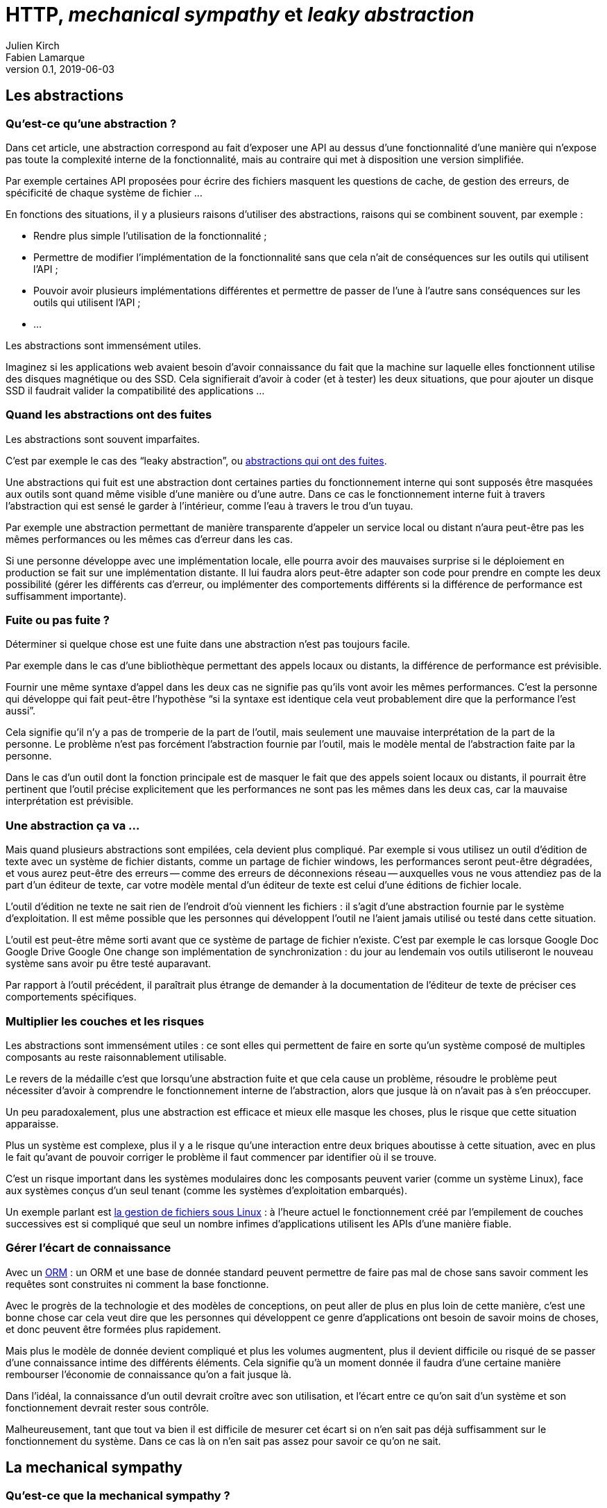 = HTTP, _mechanical sympathy_ et _leaky abstraction_
Julien Kirch; Fabien Lamarque
v0.1, 2019-06-03
:article_lang: fr
:source-highlighter: pygments
:pygments-style: friendly

== Les abstractions

=== Qu'est-ce qu'une abstraction ?

Dans cet article, une abstraction correspond au fait d'exposer une API au dessus d'une fonctionnalité d'une manière qui n'expose pas toute la complexité interne de la fonctionnalité, mais au contraire qui met à disposition une version simplifiée.

Par exemple certaines API proposées pour écrire des fichiers masquent les questions de cache, de gestion des erreurs, de spécificité de chaque système de fichier …

En fonctions des situations, il y a plusieurs raisons d'utiliser des abstractions, raisons qui se combinent souvent, par exemple :

* Rendre plus simple l'utilisation de la fonctionnalité ;
* Permettre de modifier l'implémentation de la fonctionnalité sans que cela n'ait de conséquences sur les outils qui utilisent l'API ;
* Pouvoir avoir plusieurs implémentations différentes et permettre de passer de l'une à l'autre sans conséquences sur les outils qui utilisent l'API ;
* …

Les abstractions sont immensément utiles.

Imaginez si les applications web avaient besoin d'avoir connaissance du fait que la machine sur laquelle elles fonctionnent utilise des disques magnétique ou des SSD.
Cela signifierait d'avoir à coder (et à tester) les deux situations, que pour ajouter un disque SSD il faudrait valider la compatibilité des applications …

=== Quand les abstractions ont des fuites

Les abstractions sont souvent imparfaites.

C'est par exemple le cas des "`leaky abstraction`", ou link:https://www.joelonsoftware.com/2002/11/11/the-law-of-leaky-abstractions/[abstractions qui ont des fuites].

Une abstractions qui fuit est une abstraction dont certaines parties du fonctionnement interne qui sont supposés être masquées aux outils sont quand même visible d'une manière ou d'une autre.
Dans ce cas le fonctionnement interne fuit à travers l'abstraction qui est sensé le garder à l'intérieur, comme l'eau à travers le trou d'un tuyau.

Par exemple une abstraction permettant de manière transparente d'appeler un service local ou distant n'aura peut-être pas les mêmes performances ou les mêmes cas d'erreur dans les cas.

Si une personne développe avec une implémentation locale, elle pourra avoir des mauvaises surprise si le déploiement en production se fait sur une implémentation distante.
Il lui faudra alors peut-être adapter son code pour prendre en compte les deux possibilité (gérer les différents cas d'erreur, ou implémenter des comportements différents si la différence de performance est suffisamment importante).

=== Fuite ou pas fuite ?

Déterminer si quelque chose est une fuite dans une abstraction n'est pas toujours facile.

Par exemple dans le cas d'une bibliothèque permettant des appels locaux ou distants, la différence de performance est prévisible.

Fournir une même syntaxe d'appel dans les deux cas ne signifie pas qu'ils vont avoir les mêmes performances.
C'est la personne qui développe qui fait peut-être l'hypothèse "`si la syntaxe est identique cela veut probablement dire que la performance l'est aussi`".

Cela signifie qu'il n'y a pas de tromperie de la part de l'outil, mais seulement une mauvaise interprétation de la part de la personne.
Le problème n'est pas forcément l'abstraction fournie par l'outil, mais le modèle mental de l'abstraction faite par la personne.

Dans le cas d'un outil dont la fonction principale est de masquer le fait que des appels soient locaux ou distants, il pourrait être pertinent que l'outil précise explicitement que les performances ne sont pas les mêmes dans les deux cas, car la mauvaise interprétation est prévisible.

=== Une abstraction ça va …

Mais quand plusieurs abstractions sont empilées, cela devient plus compliqué.
Par exemple si vous utilisez un outil d'édition de texte avec un système de fichier distants, comme un partage de fichier windows, les performances seront peut-être dégradées, et vous aurez peut-être des erreurs -- comme des erreurs de déconnexions réseau -- auxquelles vous ne vous attendiez pas de la part d'un éditeur de texte, car votre modèle mental d'un éditeur de texte est celui d'une éditions de fichier locale.

L'outil d'édition ne texte ne sait rien de l'endroit d'où viennent les fichiers : il s'agit d'une abstraction fournie par le système d'exploitation.
Il est même possible que les personnes qui développent l'outil ne l'aient jamais utilisé ou testé dans cette situation.

L'outil est peut-être même sorti avant que ce système de partage de fichier n'existe. C'est par exemple le cas lorsque [.line-through]#Google Doc# [.line-through]#Google Drive# Google One change son implémentation de synchronization : du jour au lendemain vos outils utiliseront le nouveau système sans avoir pu être testé auparavant.

Par rapport à l'outil précédent, il paraîtrait plus étrange de demander à la documentation de l'éditeur de texte de préciser ces comportements spécifiques.

=== Multiplier les couches et les risques

Les abstractions sont immensément utiles : ce sont elles qui permettent de faire en sorte qu'un système composé de multiples composants au reste raisonnablement utilisable.

Le revers de la médaille c'est que lorsqu'une abstraction fuite et que cela cause un problème, résoudre le problème peut nécessiter d'avoir à comprendre le fonctionnement interne de l'abstraction, alors que jusque là on n'avait pas à s'en préoccuper.

Un peu paradoxalement, plus une abstraction est efficace et mieux elle masque les choses, plus le risque que cette situation apparaisse.

Plus un système est complexe, plus il y a le risque qu'une interaction entre deux briques aboutisse à cette situation, avec en plus le fait qu'avant de pouvoir corriger le problème il faut commencer par identifier où il se trouve.

C'est un risque important dans les systèmes modulaires donc les composants peuvent varier (comme un système Linux), face aux systèmes conçus d'un seul tenant (comme les systèmes d'exploitation embarqués).

Un exemple parlant est link:https://danluu.com/deconstruct-files/[la gestion de fichiers sous Linux] : à l'heure actuel le fonctionnement créé par l'empilement de couches successives est si compliqué que seul un nombre infimes d'applications utilisent les APIs d'une manière fiable.

=== Gérer l'écart de connaissance

Avec un link:https://fr.wikipedia.org/wiki/Mapping_objet-relationnel[ORM] : un ORM et une base de donnée standard peuvent permettre de faire pas mal de chose sans savoir comment les requêtes sont construites ni comment la base fonctionne.

Avec le progrès de la technologie et des modèles de conceptions, on peut aller de plus en plus loin de cette manière, c'est une bonne chose car cela veut dire que les personnes qui développent ce genre d'applications ont besoin de savoir moins de choses, et donc peuvent être formées plus rapidement.

Mais plus le modèle de donnée devient compliqué et plus les volumes augmentent, plus il devient difficile ou risqué de se passer d'une connaissance intime des différents éléments.
Cela signifie qu'à un moment donnée il faudra d'une certaine manière rembourser l'économie de connaissance qu'on a fait jusque là.

Dans l'idéal, la connaissance d'un outil devrait croître avec son utilisation, et l'écart entre ce qu'on sait d'un système et son fonctionnement devrait rester sous contrôle.

Malheureusement, tant que tout va bien il est difficile de mesurer cet écart si on n'en sait pas déjà suffisamment sur le fonctionnement du système. Dans ce cas là on n'en sait pas assez pour savoir ce qu'on ne sait. 

== La mechanical sympathy

=== Qu'est-ce que la mechanical sympathy ?

La mise en place d'abstractions peut permettre d'éviter aux personnes qui l'utilisent d'avoir à comprendre son fonctionnement interne pour pouvoir l'utiliser.

Comme on l'a vu plus haut, il arrive qu'un problème de conception ou de mise en œuvre du modèle fasse fuiter l'abstraction, et on est alors obligé de comprendre les rouages internes pour s'en servir.

Dans d'autres case, connaître l'abstraction suffit pour faire fonctionner le système dans les situations standards.

Mais il reste les cas standards, et c'est là qu'arrive la _mechanical sympathy_ ou sympathie pour la mécanique.

[quote, Jackie Stewart, pilote de course]
____
Vous n'avez pas besoin d'être ingénieur·e pour être pilote de course, mais vous avez besoin d'avoir de la sympathie pour la mécanique.
____

L'idée de la sympathie pour la mécanique est que pour utiliser _efficacement_ un système, il peut être préférable de comprendre ce qui se passe sous le capot.

Efficacement peut signifier atteindre un certain niveau de performance ou d'efficacité, mais peut aussi vouloir dire pouvoir rapidement diagnostiquer des problèmes ou expliquer certains comportements.

Dans mon expérience il s'agit souvent d'un trait de caractère : certaines personnes préfèrent en savoir juste assez pour travailler et ainsi avancer rapidement, alors que d'autres préfèrent investir plus de temps pour comprendre leur outils, quitte à parfois y consacrer plus de temps que ce qui est utile.

Les deux postures ayant des avantages et des inconvénients, le mieux est d'essayer de construire un équilibre dans les deux au niveau des équipes et des organisations.

=== Mechanical sympathy et respect du modèle

Plus on comprend le fonctionnement interne d'une abstraction, et plus on a conscience de ses limites ou simplement de ses imperfections.

Dans une situation où l'abstraction nous gène, on a les dents qui grincent.
Parfois cette gène est légitime car elle a des conséquences mesurables, mais parfois il s'agit simplement d'une frustration causée par l'écart entre le fonctionnement observé et la situation idéale, même s'il ne change rien.

C'est le cliché de la personne obsédée par l'inefficacité des ORMs comparé au fait d'écrire des requêtes SQL optimisées à chaque cas, et qui en fait une affaire personnelle.

Mais il ne s'agit pas de la seule attitude possible :
si mieux comprendre le fonctionnement interne des systèmes fait mieux comprendre leurs imperfections, il peut aussi permettre de mieux percevoir les avantages conférés par leurs abstractions, par exemple la capacité à garder la complexité sous contrôle.

D'une certaine manière, diminuer la complexité d'un système et donc avoir recourt à des abstractions a souvent un coût sous forme d'inefficacité.

Connaître de fond en comble un ORM peut permettre de percevoir que l'inefficacité des requêtes qu'il produit peut être acceptable, et de savoir comment s'en sortir dans les cas limites sans remettre en cause tout le modèle.

On a toujours les dents qui grincent, mais on sait qu'il s'agit de la moins mauvaise solution.

=== Pourquoi l'encapsulation d'un appel HTTP dans un service comme dans l'exemple en

=== Une idée/proposition de modélisation qui est enrichi de "mechanical sympathy"

''''

Lorsqu'une personne qui développe en Java décide d'encapsuler un appel HTTP, il passe souvent par un service

[source,java]
----
private Entity getContent (String code, String referentielUrl) {
   HttpHeaders headers = new HttpHeaders();
   headers.setContentType(MediaType.APPLICATION_JSON);
   HttpEntity<Entity> httpEntity = new HttpEntity<>(headers);
   ResponseEntity<Entity> responseEntity = restTemplate.exchange(
           referentielUrl,
           HttpMethod.GET, httpEntity, Entity.class, code);

   return responseEntity.getBody();
}
----


Cette méthode est correcte, fait un appel http à une API REST, et retourne un objet 
`Entity` récupéré.
L'avantage de cette méthode est qu'elle crée donc une abstraction de l'appel HTTP. C'est à dire qu'elle cache toutes ces logiques
d'URL, de verbe HTTP, de protocole et de désérialization derrière une méthode plus facilement utilisable, avec une interface plus simple.
